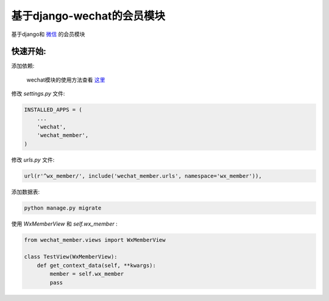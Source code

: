 基于django-wechat的会员模块
===========================

基于django和 `微信 <http://github.com/ChanMo/django_wechat/>`_ 的会员模块

快速开始:
---------

添加依赖:

    wechat模块的使用方法查看 `这里 <http://github.com/ChanMo/django_wechat/>`_ 


修改 *settings.py* 文件:

.. code-block::

    INSTALLED_APPS = (
        ...
        'wechat',
        'wechat_member',
    )

修改 *urls.py* 文件:

.. code-block::

    url(r'^wx_member/', include('wechat_member.urls', namespace='wx_member')),

添加数据表:

.. code-block::

    python manage.py migrate

使用 *WxMemberView* 和 *self.wx_member* :

.. code-block::

    from wechat_member.views import WxMemberView

    class TestView(WxMemberView):
        def get_context_data(self, **kwargs):
            member = self.wx_member
            pass
